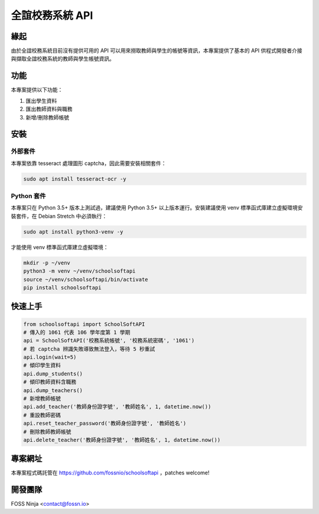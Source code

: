 ================
全誼校務系統 API
================

緣起
====

由於全誼校務系統目前沒有提供可用的 API 可以用來撈取教師與學生的帳號等資訊，本專案提供了基本的 API 供程式開發者介接與擷取全誼校務系統的教師與學生帳號資訊。

功能
====

本專案提供以下功能：

1. 匯出學生資料
2. 匯出教師資料與職務
3. 新增/刪除教師帳號

安裝
====

外部套件
------------

本專案依靠 tesseract 處理圖形 captcha，因此需要安裝相關套件：

.. code:: bash
    
    sudo apt install tesseract-ocr -y

Python 套件
-----------

本專案只在 Python 3.5+ 版本上測試過，建議使用 Python 3.5+ 以上版本運行。安裝建議使用 venv 標準函式庫建立虛擬環境安裝套件，在 Debian Stretch 中必須執行：

.. code:: bash
    
    sudo apt install python3-venv -y

才能使用 venv 標準函式庫建立虛擬環境：

.. code:: bash
    
    mkdir -p ~/venv
    python3 -m venv ~/venv/schoolsoftapi
    source ~/venv/schoolsoftapi/bin/activate
    pip install schoolsoftapi

快速上手
========

.. code:: python
    
    from schoolsoftapi import SchoolSoftAPI
    # 傳入的 1061 代表 106 學年度第 1 學期
    api = SchoolSoftAPI('校務系統帳號', '校務系統密碼', '1061')
    # 若 captcha 辨識失敗導致無法登入，等待 5 秒重試
    api.login(wait=5)
    # 傾印學生資料
    api.dump_students()
    # 傾印教師資料含職務
    api.dump_teachers()
    # 新增教師帳號
    api.add_teacher('教師身份證字號', '教師姓名', 1, datetime.now())
    # 重設教師密碼
    api.reset_teacher_password('教師身份證字號', '教師姓名')
    # 刪除教師教師帳號
    api.delete_teacher('教師身份證字號', '教師姓名', 1, datetime.now())

專案網址
========

本專案程式碼託管在 https://github.com/fossnio/schoolsoftapi ，patches welcome!

開發團隊
========

FOSS Ninja <contact@fossn.io>
